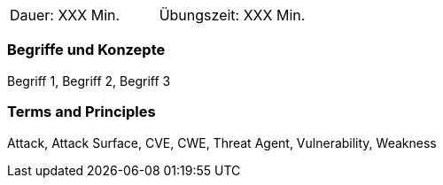 // tag::DE[]
|===
| Dauer: XXX Min. | Übungszeit: XXX Min.
|===

=== Begriffe und Konzepte
Begriff 1, Begriff 2, Begriff 3


// end::DE[]

// tag::EN[]
ifeval::["{suffix}" == "EMBSEC"]
|===
| Duration: 90 min | Practice time: 30 min
|===
endif::[]

=== Terms and Principles
Attack, Attack Surface, CVE, CWE, Threat Agent, Vulnerability, Weakness
// end::EN[]

